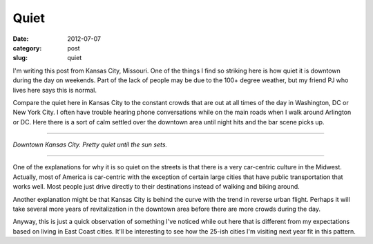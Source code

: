 Quiet
=====

:date: 2012-07-07
:category: post
:slug: quiet

I'm writing this post from Kansas City, Missouri. One of the
things I find so striking here is how quiet it is downtown during the day
on weekends. Part of the lack of people may be due to the 100+ degree
weather, but my friend PJ who lives here says this is normal. 

Compare the quiet here in Kansas City to the constant crowds that are 
out at all times of the day in Washington, DC or New York City. I often
have trouble hearing phone conversations while on the main roads when
I walk around Arlington or DC. Here there is a sort of calm settled over
the downtown area until night hits and the bar scene picks up.

----

.. image:: ../img/kansas-city-downtown.jpg
  :width: 640px
  :height: 480px
  :alt: Downtown Kansas City, MO

*Downtown Kansas City. Pretty quiet until the sun sets.*

----

One of the explanations for why it is so quiet on the streets is that
there is a very car-centric culture in the Midwest. Actually, most of
America is car-centric with the exception of certain large cities that
have public transportation that works well. Most people just drive
directly to their destinations instead of walking and biking around.

Another explanation might be that Kansas City is behind the curve with the
trend in reverse urban flight. Perhaps it will take several more years of
revitalization in the downtown area before there are more crowds during
the day.

Anyway, this is just a quick observation of something I've noticed while
out here that is different from my expectations based on living in East
Coast cities. It'll be interesting to see how the 25-ish cities I'm
visiting next year fit in this pattern.
